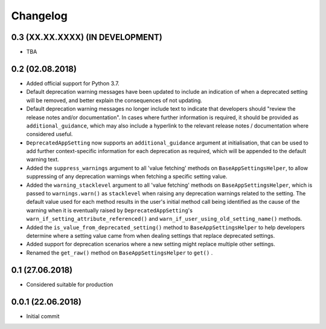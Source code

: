 Changelog
=========

0.3 (XX.XX.XXXX) (IN DEVELOPMENT)
----------------------------------

- TBA

0.2 (02.08.2018)
----------------

- Added official support for Python 3.7.
- Default deprecation warning messages have been updated to include an indication of when a deprecated setting will be removed, and better explain the consequences of not updating.
- Default deprecation warning messages no longer include text to indicate that developers should "review the release notes and/or documentation". In cases where further information is required, it should be provided as ``additional_guidance``, which may also include a hyperlink to the relevant release notes / documentation where considered useful.
- ``DeprecatedAppSetting`` now supports an ``additional_guidance`` argument at initialisation, that can be used to add further context-specific information for each deprecation as required, which will be appended to the default warning text.
- Added the ``suppress_warnings`` argument to all 'value fetching' methods on ``BaseAppSettingsHelper``, to allow suppressing of any deprecation warnings when fetching a specific setting value.
- Added the ``warning_stacklevel`` argument to all 'value fetching' methods on ``BaseAppSettingsHelper``, which is passed to ``warnings.warn()`` as ``stacklevel`` when raising any deprecation warnings related to the setting. The default value used for each method results in the user's initial method call being identified as the cause of the warning when it is eventually raised by ``DeprecatedAppSetting``'s ``warn_if_setting_attribute_referenced()`` and ``warn_if_user_using_old_setting_name()`` methods.
- Added the ``is_value_from_deprecated_setting()`` method to ``BaseAppSettingsHelper`` to help developers determine where a setting value came from when dealing settings that replace deprecated settings.
- Added support for deprecation scenarios where a new setting might replace multiple other settings.
- Renamed the ``get_raw()`` method on ``BaseAppSettingsHelper`` to ``get()`` .


0.1 (27.06.2018)
----------------

- Considered suitable for production


0.0.1 (22.06.2018)
------------------

- Initial commit
